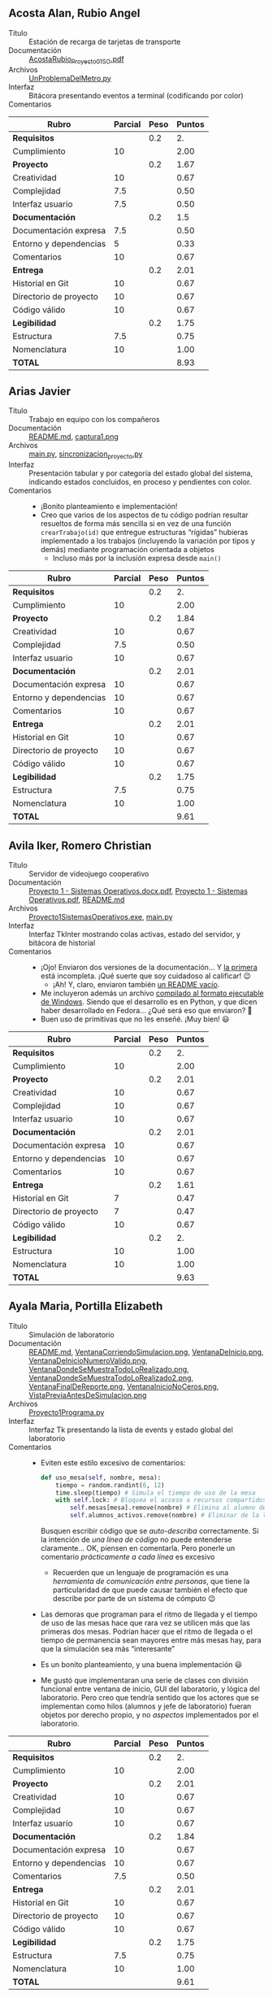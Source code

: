 ** Acosta Alan, Rubio Angel
- Título :: Estación de recarga de tarjetas de transporte
- Documentación :: [[./AcostaAlan-RubioAngel/AcostaRubio_Proyecto01SO.pdf][AcostaRubio_Proyecto01SO.pdf]]
- Archivos :: [[./AcostaAlan-RubioAngel/UnProblemaDelMetro.py][UnProblemaDelMetro.py]]
- Interfaz :: Bitácora presentando eventos a terminal (codificando por color)
- Comentarios ::

| *Rubro*                | *Parcial* | *Peso* | *Puntos* |
|------------------------+-----------+--------+----------|
| *Requisitos*           |           |    0.2 |       2. |
| Cumplimiento           |        10 |        |     2.00 |
|------------------------+-----------+--------+----------|
| *Proyecto*             |           |    0.2 |     1.67 |
| Creatividad            |        10 |        |     0.67 |
| Complejidad            |       7.5 |        |     0.50 |
| Interfaz usuario       |       7.5 |        |     0.50 |
|------------------------+-----------+--------+----------|
| *Documentación*        |           |    0.2 |      1.5 |
| Documentación expresa  |       7.5 |        |     0.50 |
| Entorno y dependencias |         5 |        |     0.33 |
| Comentarios            |        10 |        |     0.67 |
|------------------------+-----------+--------+----------|
| *Entrega*              |           |    0.2 |     2.01 |
| Historial en Git       |        10 |        |     0.67 |
| Directorio de proyecto |        10 |        |     0.67 |
| Código válido          |        10 |        |     0.67 |
|------------------------+-----------+--------+----------|
| *Legibilidad*          |           |    0.2 |     1.75 |
| Estructura             |       7.5 |        |     0.75 |
| Nomenclatura           |        10 |        |     1.00 |
|------------------------+-----------+--------+----------|
| *TOTAL*                |           |        |     8.93 |
|------------------------+-----------+--------+----------|
#+TBLFM: @2$4=@3::@3$4=@3$2*@2$3 ; f-2::@4$4=@5+@6+@7::@5$4=$2*@4$3/3 ; f-2::@6$4=$2*@4$3/3 ; f-2::@7$4=$2*@4$3/3 ; f-2::@8$4=@9+@10+@11::@9$4=$2*@8$3/3 ; f-2::@10$4=$2*@8$3/3 ; f-2::@11$4=$2*@8$3/3 ; f-2::@12$4=@13+@14+@15::@13$4=$2*@12$3/3 ; f-2::@14$4=$2*@12$3/3 ; f-2::@15$4=$2*@12$3/3 ; f-2::@16$4=@17+@18::@17$4=$2*@16$3/2 ; f-2::@18$4=$2*@16$3/2 ; f-2::@19$4=@2+@4+@8+@12+@16

** Arias Javier
- Título :: Trabajo en equipo con los compañeros
- Documentación :: [[./AriasJavier/README.md][README.md]], [[./AriasJavier/public/captura1.png][captura1.png]]
- Archivos :: [[./AriasJavier/main.py][main.py]], [[./AriasJavier/sincronizacion_proyecto.py][sincronizacion_proyecto.py]]
- Interfaz :: Presentación tabular y por categoría del estado global del
  sistema, indicando estados concluidos, en proceso y pendientes con color.
- Comentarios ::
  - ¡Bonito planteamiento e implementación!
  - Creo que varios de los aspectos de tu código podrían resultar resueltos
    de forma más sencilla si en vez de una función =crearTrabajo(id)= que
    entregue estructuras “rígidas” hubieras implementado a los trabajos
    (incluyendo la variación por tipos y demás) mediante programación
    orientada a objetos
    - Incluso más por la inclusión expresa desde =main()=

| *Rubro*                | *Parcial* | *Peso* | *Puntos* |
|------------------------+-----------+--------+----------|
| *Requisitos*           |           |    0.2 |       2. |
| Cumplimiento           |        10 |        |     2.00 |
|------------------------+-----------+--------+----------|
| *Proyecto*             |           |    0.2 |     1.84 |
| Creatividad            |        10 |        |     0.67 |
| Complejidad            |       7.5 |        |     0.50 |
| Interfaz usuario       |        10 |        |     0.67 |
|------------------------+-----------+--------+----------|
| *Documentación*        |           |    0.2 |     2.01 |
| Documentación expresa  |        10 |        |     0.67 |
| Entorno y dependencias |        10 |        |     0.67 |
| Comentarios            |        10 |        |     0.67 |
|------------------------+-----------+--------+----------|
| *Entrega*              |           |    0.2 |     2.01 |
| Historial en Git       |        10 |        |     0.67 |
| Directorio de proyecto |        10 |        |     0.67 |
| Código válido          |        10 |        |     0.67 |
|------------------------+-----------+--------+----------|
| *Legibilidad*          |           |    0.2 |     1.75 |
| Estructura             |       7.5 |        |     0.75 |
| Nomenclatura           |        10 |        |     1.00 |
|------------------------+-----------+--------+----------|
| *TOTAL*                |           |        |     9.61 |
|------------------------+-----------+--------+----------|
#+TBLFM: @2$4=@3::@3$4=@3$2*@2$3 ; f-2::@4$4=@5+@6+@7::@5$4=$2*@4$3/3 ; f-2::@6$4=$2*@4$3/3 ; f-2::@7$4=$2*@4$3/3 ; f-2::@8$4=@9+@10+@11::@9$4=$2*@8$3/3 ; f-2::@10$4=$2*@8$3/3 ; f-2::@11$4=$2*@8$3/3 ; f-2::@12$4=@13+@14+@15::@13$4=$2*@12$3/3 ; f-2::@14$4=$2*@12$3/3 ; f-2::@15$4=$2*@12$3/3 ; f-2::@16$4=@17+@18::@17$4=$2*@16$3/2 ; f-2::@18$4=$2*@16$3/2 ; f-2::@19$4=@2+@4+@8+@12+@16

** Avila Iker, Romero Christian
- Título :: Servidor de videojuego cooperativo
- Documentación :: [[./AvilaIker-RomeroChristian/Proyecto 1 - Sistemas Operativos.docx.pdf][Proyecto 1 - Sistemas Operativos.docx.pdf]], [[./AvilaIker-RomeroChristian/Proyecto 1 - Sistemas Operativos.pdf][Proyecto 1 - Sistemas Operativos.pdf]], [[./AvilaIker-RomeroChristian/README.md][README.md]]
- Archivos :: [[./AvilaIker-RomeroChristian/Proyecto1SistemasOperativos.exe][Proyecto1SistemasOperativos.exe]], [[./AvilaIker-RomeroChristian/main.py][main.py]]
- Interfaz :: Interfaz TkInter mostrando colas activas, estado del servidor, y
  bitácora de historial
- Comentarios ::
  - ¡Ojo! Enviaron dos versiones de la documentación... Y [[./AvilaIker-RomeroChristian/Proyecto 1 - Sistemas Operativos.docx.pdf][la primera]] está
    incompleta. ¡Qué suerte que soy cuidadoso al calificar! 😉
    - ¡Ah! Y, claro, enviaron también [[./AvilaIker-RomeroChristian/README.md][un README vacío]].
  - Me incluyeron además un archivo [[./AvilaIker-RomeroChristian/Proyecto1SistemasOperativos.exe][compilado al formato ejecutable de
    Windows]]. Siendo que el desarrollo es en Python, y que dicen haber
    desarrollado en Fedora... ¿Qué será eso que enviaron? 🤔
  - Buen uso de primitivas que no les enseñé. ¡Muy bien! 😃

| *Rubro*                | *Parcial* | *Peso* | *Puntos* |
|------------------------+-----------+--------+----------|
| *Requisitos*           |           |    0.2 |       2. |
| Cumplimiento           |        10 |        |     2.00 |
|------------------------+-----------+--------+----------|
| *Proyecto*             |           |    0.2 |     2.01 |
| Creatividad            |        10 |        |     0.67 |
| Complejidad            |        10 |        |     0.67 |
| Interfaz usuario       |        10 |        |     0.67 |
|------------------------+-----------+--------+----------|
| *Documentación*        |           |    0.2 |     2.01 |
| Documentación expresa  |        10 |        |     0.67 |
| Entorno y dependencias |        10 |        |     0.67 |
| Comentarios            |        10 |        |     0.67 |
|------------------------+-----------+--------+----------|
| *Entrega*              |           |    0.2 |     1.61 |
| Historial en Git       |         7 |        |     0.47 |
| Directorio de proyecto |         7 |        |     0.47 |
| Código válido          |        10 |        |     0.67 |
|------------------------+-----------+--------+----------|
| *Legibilidad*          |           |    0.2 |       2. |
| Estructura             |        10 |        |     1.00 |
| Nomenclatura           |        10 |        |     1.00 |
|------------------------+-----------+--------+----------|
| *TOTAL*                |           |        |     9.63 |
|------------------------+-----------+--------+----------|
#+TBLFM: @2$4=@3::@3$4=@3$2*@2$3 ; f-2::@4$4=@5+@6+@7::@5$4=$2*@4$3/3 ; f-2::@6$4=$2*@4$3/3 ; f-2::@7$4=$2*@4$3/3 ; f-2::@8$4=@9+@10+@11::@9$4=$2*@8$3/3 ; f-2::@10$4=$2*@8$3/3 ; f-2::@11$4=$2*@8$3/3 ; f-2::@12$4=@13+@14+@15::@13$4=$2*@12$3/3 ; f-2::@14$4=$2*@12$3/3 ; f-2::@15$4=$2*@12$3/3 ; f-2::@16$4=@17+@18::@17$4=$2*@16$3/2 ; f-2::@18$4=$2*@16$3/2 ; f-2::@19$4=@2+@4+@8+@12+@16

** Ayala Maria, Portilla Elizabeth
- Título :: Simulación de laboratorio
- Documentación :: [[./AyalaMaria-PortillaElizabeth/README.md][README.md]], [[./AyalaMaria-PortillaElizabeth/img/VentanaCorriendoSimulacion.png][VentanaCorriendoSimulacion.png]], [[./AyalaMaria-PortillaElizabeth/img/VentanaDeInicio.png][VentanaDeInicio.png]], [[./AyalaMaria-PortillaElizabeth/img/VentanaDeInicioNumeroValido.png][VentanaDeInicioNumeroValido.png]], [[./AyalaMaria-PortillaElizabeth/img/VentanaDondeSeMuestraTodoLoRealizado.png][VentanaDondeSeMuestraTodoLoRealizado.png]], [[./AyalaMaria-PortillaElizabeth/img/VentanaDondeSeMuestraTodoLoRealizado2.png][VentanaDondeSeMuestraTodoLoRealizado2.png]], [[./AyalaMaria-PortillaElizabeth/img/VentanaFinalDeReporte.png][VentanaFinalDeReporte.png]], [[./AyalaMaria-PortillaElizabeth/img/VentanaInicioNoCeros.png][VentanaInicioNoCeros.png]], [[./AyalaMaria-PortillaElizabeth/img/VistaPreviaAntesDeSimulacion.png][VistaPreviaAntesDeSimulacion.png]]
- Archivos :: [[./AyalaMaria-PortillaElizabeth/Proyecto1Programa.py][Proyecto1Programa.py]]
- Interfaz :: Interfaz Tk presentando la lista de events y estado global del
  laboratorio
- Comentarios ::
  - Eviten este estilo excesivo de comentarios:
    #+begin_src python
      def uso_mesa(self, nombre, mesa):
          tiempo = random.randint(6, 12)
          time.sleep(tiempo) # Simula el tiempo de uso de la mesa
          with self.lock: # Bloquea el acceso a recursos compartidos
              self.mesas[mesa].remove(nombre) # Elimina al alumno de la mesa
              self.alumnos_activos.remove(nombre) # Eliminar de la lista de activos
    #+end_src
    Busquen escribir código que se /auto-describa/ correctamente. Si la
    intención de /una línea de código/ no puede entenderse
    claramente... OK, piensen en comentarla. Pero ponerle un comentario
    /prácticamente a cada línea/ es excesivo
    - Recuerden que un lenguaje de programación es una /herramienta de
      comunicación entre personas/, que tiene la particularidad de que
      puede causar también el efecto que describe por parte de un sistema
      de cómputo 😉
  - Las demoras que programan para el ritmo de llegada y el tiempo de uso
    de las mesas hace que rara vez se utilicen más que las primeras dos
    mesas. Podrían hacer que el ritmo de llegada o el tiempo de permanencia
    sean mayores entre más mesas hay, para que la simulación sea más
    “interesante”
  - Es un bonito planteamiento, y una buena implementación 😃
  - Me gustó que implementaran una serie de clases con división funcional
    entre ventana de inicio, GUI del laboratorio, y lógica del
    laboratorio. Pero creo que tendría sentido que los actores que se
    implementan como hilos (alumnos y jefe de laboratorio) fueran objetos
    por derecho propio, y no /aspectos/ implementados por el laboratorio.

| *Rubro*                | *Parcial* | *Peso* | *Puntos* |
|------------------------+-----------+--------+----------|
| *Requisitos*           |           |    0.2 |       2. |
| Cumplimiento           |        10 |        |     2.00 |
|------------------------+-----------+--------+----------|
| *Proyecto*             |           |    0.2 |     2.01 |
| Creatividad            |        10 |        |     0.67 |
| Complejidad            |        10 |        |     0.67 |
| Interfaz usuario       |        10 |        |     0.67 |
|------------------------+-----------+--------+----------|
| *Documentación*        |           |    0.2 |     1.84 |
| Documentación expresa  |        10 |        |     0.67 |
| Entorno y dependencias |        10 |        |     0.67 |
| Comentarios            |       7.5 |        |     0.50 |
|------------------------+-----------+--------+----------|
| *Entrega*              |           |    0.2 |     2.01 |
| Historial en Git       |        10 |        |     0.67 |
| Directorio de proyecto |        10 |        |     0.67 |
| Código válido          |        10 |        |     0.67 |
|------------------------+-----------+--------+----------|
| *Legibilidad*          |           |    0.2 |     1.75 |
| Estructura             |       7.5 |        |     0.75 |
| Nomenclatura           |        10 |        |     1.00 |
|------------------------+-----------+--------+----------|
| *TOTAL*                |           |        |     9.61 |
|------------------------+-----------+--------+----------|
#+TBLFM: @2$4=@3::@3$4=@3$2*@2$3 ; f-2::@4$4=@5+@6+@7::@5$4=$2*@4$3/3 ; f-2::@6$4=$2*@4$3/3 ; f-2::@7$4=$2*@4$3/3 ; f-2::@8$4=@9+@10+@11::@9$4=$2*@8$3/3 ; f-2::@10$4=$2*@8$3/3 ; f-2::@11$4=$2*@8$3/3 ; f-2::@12$4=@13+@14+@15::@13$4=$2*@12$3/3 ; f-2::@14$4=$2*@12$3/3 ; f-2::@15$4=$2*@12$3/3 ; f-2::@16$4=@17+@18::@17$4=$2*@16$3/2 ; f-2::@18$4=$2*@16$3/2 ; f-2::@19$4=@2+@4+@8+@12+@16

** Calderon Enrique, Ugartechea Luis
- Título :: El gimnasio de la Alberca
- Documentación :: [[./CalderonEnrique-UgartecheaLuis/README.md][README.md]], [[./CalderonEnrique-UgartecheaLuis/img/image1.png][image1.png]], [[./CalderonEnrique-UgartecheaLuis/img/image2.png][image2.png]]
- Archivos :: [[./CalderonEnrique-UgartecheaLuis/proyecto.py][proyecto.py]]
- Interfaz :: Visualización en TkInter; bitácora a terminal.
- Comentarios ::
  - Nadie quiere ir al LIDSoL 🙁 Me parece que el ritmo de llegada/salida
    presenta un equilibrio que no les hace pensar en soluciones alternas
    que ejerciten la mente más que el cuerpo 😢
  - Hay un evento que causa errores... me parece que ocurre cuando un
    /brawny/ sale del gimnasio, hay un punto en que se sigue accediendo a
    su objeto, pero ya fue liberado:
    #+begin_src text
      Exception in Tkinter callback
      Traceback (most recent call last):
        File "/usr/lib/python3.13/tkinter/__init__.py", line 2071, in __call__
          return self.func(*args)
                 ~~~~~~~~~^^^^^^^
        File "/usr/lib/python3.13/tkinter/__init__.py", line 865, in callit
          func(*args)
          ~~~~^^^^^^^
        File "/home/gwolf/vcs/sistop-2025-2/proyectos/1/CalderonEnrique-UgartecheaLuis/proyecto.py", line 371, in <lambda>
          self.root.after(10, lambda: animate_paths(points, idx + 1))
                                      ~~~~~~~~~~~~~^^^^^^^^^^^^^^^^^
        File "/home/gwolf/vcs/sistop-2025-2/proyectos/1/CalderonEnrique-UgartecheaLuis/proyecto.py", line 353, in animate_paths
          del self.brawny_objects[brawny_id]
              ~~~~~~~~~~~~~~~~~~~^^^^^^^^^^^
      KeyError: 2
    #+end_src

| *Rubro*                | *Parcial* | *Peso* | *Puntos* |
|------------------------+-----------+--------+----------|
| *Requisitos*           |           |    0.2 |       2. |
| Cumplimiento           |        10 |        |     2.00 |
|------------------------+-----------+--------+----------|
| *Proyecto*             |           |    0.2 |     2.01 |
| Creatividad            |        10 |        |     0.67 |
| Complejidad            |        10 |        |     0.67 |
| Interfaz usuario       |        10 |        |     0.67 |
|------------------------+-----------+--------+----------|
| *Documentación*        |           |    0.2 |     2.01 |
| Documentación expresa  |        10 |        |     0.67 |
| Entorno y dependencias |        10 |        |     0.67 |
| Comentarios            |        10 |        |     0.67 |
|------------------------+-----------+--------+----------|
| *Entrega*              |           |    0.2 |     1.84 |
| Historial en Git       |        10 |        |     0.67 |
| Directorio de proyecto |        10 |        |     0.67 |
| Código válido          |       7.5 |        |     0.50 |
|------------------------+-----------+--------+----------|
| *Legibilidad*          |           |    0.2 |       2. |
| Estructura             |        10 |        |     1.00 |
| Nomenclatura           |        10 |        |     1.00 |
|------------------------+-----------+--------+----------|
| *TOTAL*                |           |        |     9.86 |
|------------------------+-----------+--------+----------|
#+TBLFM: @2$4=@3::@3$4=@3$2*@2$3 ; f-2::@4$4=@5+@6+@7::@5$4=$2*@4$3/3 ; f-2::@6$4=$2*@4$3/3 ; f-2::@7$4=$2*@4$3/3 ; f-2::@8$4=@9+@10+@11::@9$4=$2*@8$3/3 ; f-2::@10$4=$2*@8$3/3 ; f-2::@11$4=$2*@8$3/3 ; f-2::@12$4=@13+@14+@15::@13$4=$2*@12$3/3 ; f-2::@14$4=$2*@12$3/3 ; f-2::@15$4=$2*@12$3/3 ; f-2::@16$4=@17+@18::@17$4=$2*@16$3/2 ; f-2::@18$4=$2*@16$3/2 ; f-2::@19$4=@2+@4+@8+@12+@16

** Cano Carlos, Cortes Angel
- Título :: Casa compartida con consumo eléctrico máximo
- Documentación :: [[./CanoCarlos-CortesAngel/Documentacion_Proyecto1.txt][Documentacion_Proyecto1.txt]], [[./CanoCarlos-CortesAngel/Planteamiento solución.txt][Planteamiento solución.txt]], [[./CanoCarlos-CortesAngel/Proyecto1SO-Detalles.docx][Proyecto1SO-Detalles.docx]]
- Archivos :: [[./CanoCarlos-CortesAngel/ProyectoSOInterfaz_CanoCarlos_CortesAngel.py][ProyectoSOInterfaz_CanoCarlos_CortesAngel.py]], [[./CanoCarlos-CortesAngel/ProyectoSO_CanoCarlos_CortesAngel.py][ProyectoSO_CanoCarlos_CortesAngel.py]]
- Interfaz :: Dos versiones, una con TkInter y otra sólo reportando eventos a bitácora
- Comentarios ::
  - Hacen dos implementaciones diferentes. Yo tengo que elegir una sóla de
    ellas; eligo la que tiene la interfaz gráfica.
    - Y revisando mejor la historia en Git... ¡Están usando un sistema de
      control de versiones! ¿Qué sentido tiene enviar dos archivos con
      nombres diferentes? Si uno /construye sobre/ el otro, debería tener
      /el mismo/ nombre de archivo (esto es, representar la evolución del
      proyecto)
  - Me parece ingenioso el uso de un /multiplex/ para modelar el consumo
    máximo.
    - Me queda la duda de si esto no podría llevar a un bloqueo mutuo: si
      en un momento dado cuatro /roomies/ decidieran comenzar a utilizar
      los electrodomésticos más /tragones/ (estufa, lavadora, secadora y
      televisión), tendríamos una demanda de consumo total de
      8+7+6+5=26.
    - Si el planificador del SO permite que avancen de forma que se asignen
      6 /unidades/ de la estufa, 6 de la lavadora, 5 de la secadora, y 3 de
      la televisión, ninguno de ellos tendría suficiente para continuar
    - Esto podría resolverse con un mutex =mut_sem_consumo= que /rodeara/ a
      =adquirir_consumo()=, de forma que no pudiera ser interrumpido por un
      operación rival a la mitad del ciclo =for= de adquisición de consumo

| *Rubro*                | *Parcial* | *Peso* | *Puntos* |
|------------------------+-----------+--------+----------|
| *Requisitos*           |           |    0.2 |      1.5 |
| Cumplimiento           |       7.5 |        |     1.50 |
|------------------------+-----------+--------+----------|
| *Proyecto*             |           |    0.2 |     1.84 |
| Creatividad            |        10 |        |     0.67 |
| Complejidad            |       7.5 |        |     0.50 |
| Interfaz usuario       |        10 |        |     0.67 |
|------------------------+-----------+--------+----------|
| *Documentación*        |           |    0.2 |     2.01 |
| Documentación expresa  |        10 |        |     0.67 |
| Entorno y dependencias |        10 |        |     0.67 |
| Comentarios            |        10 |        |     0.67 |
|------------------------+-----------+--------+----------|
| *Entrega*              |           |    0.2 |     1.84 |
| Historial en Git       |       7.5 |        |     0.50 |
| Directorio de proyecto |        10 |        |     0.67 |
| Código válido          |        10 |        |     0.67 |
|------------------------+-----------+--------+----------|
| *Legibilidad*          |           |    0.2 |       2. |
| Estructura             |        10 |        |     1.00 |
| Nomenclatura           |        10 |        |     1.00 |
|------------------------+-----------+--------+----------|
| *TOTAL*                |           |        |     9.19 |
|------------------------+-----------+--------+----------|
#+TBLFM: @2$4=@3::@3$4=@3$2*@2$3 ; f-2::@4$4=@5+@6+@7::@5$4=$2*@4$3/3 ; f-2::@6$4=$2*@4$3/3 ; f-2::@7$4=$2*@4$3/3 ; f-2::@8$4=@9+@10+@11::@9$4=$2*@8$3/3 ; f-2::@10$4=$2*@8$3/3 ; f-2::@11$4=$2*@8$3/3 ; f-2::@12$4=@13+@14+@15::@13$4=$2*@12$3/3 ; f-2::@14$4=$2*@12$3/3 ; f-2::@15$4=$2*@12$3/3 ; f-2::@16$4=@17+@18::@17$4=$2*@16$3/2 ; f-2::@18$4=$2*@16$3/2 ; f-2::@19$4=@2+@4+@8+@12+@16

** Cervantes Leonardo, Sole Arnau
- Título :: El concurso de programación competitiva ICPC
- Documentación :: [[./CervantesLeonardo-SoleArnau/documentacion.md][documentacion.md]], [[./CervantesLeonardo-SoleArnau/pantallazo1.png][pantallazo1.png]], [[./CervantesLeonardo-SoleArnau/pantallazo2.png][pantallazo2.png]]
- Archivos :: [[./CervantesLeonardo-SoleArnau/competencia.py][competencia.py]]
- Interfaz :: Bitácora de eventos a terminal, seguido por la impresión de
  estadísticas globales
- Comentarios ::

| *Rubro*                | *Parcial* | *Peso* | *Puntos* |
|------------------------+-----------+--------+----------|
| *Requisitos*           |           |    0.2 |       2. |
| Cumplimiento           |        10 |        |     2.00 |
|------------------------+-----------+--------+----------|
| *Proyecto*             |           |    0.2 |     1.67 |
| Creatividad            |        10 |        |     0.67 |
| Complejidad            |       7.5 |        |     0.50 |
| Interfaz usuario       |       7.5 |        |     0.50 |
|------------------------+-----------+--------+----------|
| *Documentación*        |           |    0.2 |     2.01 |
| Documentación expresa  |        10 |        |     0.67 |
| Entorno y dependencias |        10 |        |     0.67 |
| Comentarios            |        10 |        |     0.67 |
|------------------------+-----------+--------+----------|
| *Entrega*              |           |    0.2 |     2.01 |
| Historial en Git       |        10 |        |     0.67 |
| Directorio de proyecto |        10 |        |     0.67 |
| Código válido          |        10 |        |     0.67 |
|------------------------+-----------+--------+----------|
| *Legibilidad*          |           |    0.2 |       2. |
| Estructura             |        10 |        |     1.00 |
| Nomenclatura           |        10 |        |     1.00 |
|------------------------+-----------+--------+----------|
| *TOTAL*                |           |        |     9.69 |
|------------------------+-----------+--------+----------|
#+TBLFM: @2$4=@3::@3$4=@3$2*@2$3 ; f-2::@4$4=@5+@6+@7::@5$4=$2*@4$3/3 ; f-2::@6$4=$2*@4$3/3 ; f-2::@7$4=$2*@4$3/3 ; f-2::@8$4=@9+@10+@11::@9$4=$2*@8$3/3 ; f-2::@10$4=$2*@8$3/3 ; f-2::@11$4=$2*@8$3/3 ; f-2::@12$4=@13+@14+@15::@13$4=$2*@12$3/3 ; f-2::@14$4=$2*@12$3/3 ; f-2::@15$4=$2*@12$3/3 ; f-2::@16$4=@17+@18::@17$4=$2*@16$3/2 ; f-2::@18$4=$2*@16$3/2 ; f-2::@19$4=@2+@4+@8+@12+@16

** Dominguez Valentina
- Título :: Proyecciones de lucha
- Documentación :: [[./DominguezValentina/DominguezValentina_Proyecto1.pdf][DominguezValentina_Proyecto1.pdf]], [[./DominguezValentina/logo.ico][logo.ico]], [[./DominguezValentina/lucha.png][lucha.png]], [[./DominguezValentina/lucha1.png][lucha1.png]], [[./DominguezValentina/luchaa.png][luchaa.png]], [[./DominguezValentina/luchaam.png][luchaam.png]], [[./DominguezValentina/lucham.png][lucham.png]], [[./DominguezValentina/luchan.png][luchan.png]], [[./DominguezValentina/luchav.png][luchav.png]]
- Archivos :: [[./DominguezValentina/Proyecto1_SO.py][Proyecto1_SO.py]]
- Interfaz :: Ventana TkInter con representación del estado; bitácora a terminal
- Comentarios ::
  - Curioso... Me parece que el archivo =logo.ico= que incluyes en el
    proyecto tiene algún problema con el formato. Al llamar a tu código, me
    indica:
    #+begin_src text
      $ python3 Proyecto1_SO.py 
      Traceback (most recent call last):
        File "/home/gwolf/vcs/sistop-2025-2/proyectos/1/DominguezValentina/Proyecto1_SO.py", line 94, in <module>
          raiz.iconbitmap("logo.ico")
          ~~~~~~~~~~~~~~~^^^^^^^^^^^^
        File "/usr/lib/python3.13/tkinter/__init__.py", line 2272, in wm_iconbitmap
          return self.tk.call('wm', 'iconbitmap', self._w, bitmap)
                 ~~~~~~~~~~~~^^^^^^^^^^^^^^^^^^^^^^^^^^^^^^^^^^^^^
      _tkinter.TclError: bitmap "logo.ico" not defined
    #+end_src
    - Pero basta con comentar la línea =raiz.iconbitmap("logo.ico")= y
      funciona correctamente 😕
  - El uso de sincronización que hacs es mínimo: Únicamente un semáforo
    empleado como mutex 🙁


| *Rubro*                | *Parcial* | *Peso* | *Puntos* |
|------------------------+-----------+--------+----------|
| *Requisitos*           |           |    0.2 |      1.5 |
| Cumplimiento           |       7.5 |        |     1.50 |
|------------------------+-----------+--------+----------|
| *Proyecto*             |           |    0.2 |      1.5 |
| Creatividad            |        10 |        |     0.67 |
| Complejidad            |         5 |        |     0.33 |
| Interfaz usuario       |       7.5 |        |     0.50 |
|------------------------+-----------+--------+----------|
| *Documentación*        |           |    0.2 |     2.01 |
| Documentación expresa  |        10 |        |     0.67 |
| Entorno y dependencias |        10 |        |     0.67 |
| Comentarios            |        10 |        |     0.67 |
|------------------------+-----------+--------+----------|
| *Entrega*              |           |    0.2 |     1.17 |
| Historial en Git       |         0 |        |     0.00 |
| Directorio de proyecto |        10 |        |     0.67 |
| Código válido          |       7.5 |        |     0.50 |
|------------------------+-----------+--------+----------|
| *Legibilidad*          |           |    0.2 |     1.75 |
| Estructura             |        10 |        |     1.00 |
| Nomenclatura           |       7.5 |        |     0.75 |
|------------------------+-----------+--------+----------|
| *TOTAL*                |           |        |     7.93 |
|------------------------+-----------+--------+----------|
#+TBLFM: @2$4=@3::@3$4=@3$2*@2$3 ; f-2::@4$4=@5+@6+@7::@5$4=$2*@4$3/3 ; f-2::@6$4=$2*@4$3/3 ; f-2::@7$4=$2*@4$3/3 ; f-2::@8$4=@9+@10+@11::@9$4=$2*@8$3/3 ; f-2::@10$4=$2*@8$3/3 ; f-2::@11$4=$2*@8$3/3 ; f-2::@12$4=@13+@14+@15::@13$4=$2*@12$3/3 ; f-2::@14$4=$2*@12$3/3 ; f-2::@15$4=$2*@12$3/3 ; f-2::@16$4=@17+@18::@17$4=$2*@16$3/2 ; f-2::@18$4=$2*@16$3/2 ; f-2::@19$4=@2+@4+@8+@12+@16

** Garcia Rodrigo, Santana Gustavo
- Título :: La convivencia entre roomies
- Documentación :: [[./GarciaRodrigo-SantanaGustavo/Documentacion.pdf][Documentacion.pdf]]
- Archivos :: [[./GarciaRodrigo-SantanaGustavo/CocinaCompartida.java][CocinaCompartida.java]], [[./GarciaRodrigo-SantanaGustavo/interfazCocinaCompartida.py][interfazCocinaCompartida.py]]
- Interfaz :: Bitácora de eventos a terminal; interfaz TkInter que toma esa
  salida y presenta una representación visual
- Comentarios ::
  - ¡Qué interesante (y poco habitual) estrategia de resolver el problema
    en dos lenguajes distintos! 😮
  - Ya que se aventaron el paso de hacer una implementación en la que
    tuvieron que declarar una jerarquía de objetos, ¿no creen que sería
    sensato hacer que cada uno de los electrodomésticos fuera una clase
    independiente, encargándose de forma automática (probablement con
    =synchronized=) de su sincronización?
    - En vez de implementar a cada una de las funciones como un método de
      =Roomie=

| *Rubro*                | *Parcial* | *Peso* | *Puntos* |
|------------------------+-----------+--------+----------|
| *Requisitos*           |           |    0.2 |       2. |
| Cumplimiento           |        10 |        |     2.00 |
|------------------------+-----------+--------+----------|
| *Proyecto*             |           |    0.2 |     1.67 |
| Creatividad            |        10 |        |     0.67 |
| Complejidad            |         5 |        |     0.33 |
| Interfaz usuario       |        10 |        |     0.67 |
|------------------------+-----------+--------+----------|
| *Documentación*        |           |    0.2 |     2.01 |
| Documentación expresa  |        10 |        |     0.67 |
| Entorno y dependencias |        10 |        |     0.67 |
| Comentarios            |        10 |        |     0.67 |
|------------------------+-----------+--------+----------|
| *Entrega*              |           |    0.2 |     2.01 |
| Historial en Git       |        10 |        |     0.67 |
| Directorio de proyecto |        10 |        |     0.67 |
| Código válido          |        10 |        |     0.67 |
|------------------------+-----------+--------+----------|
| *Legibilidad*          |           |    0.2 |     1.75 |
| Estructura             |       7.5 |        |     0.75 |
| Nomenclatura           |        10 |        |     1.00 |
|------------------------+-----------+--------+----------|
| *TOTAL*                |           |        |     9.44 |
|------------------------+-----------+--------+----------|
#+TBLFM: @2$4=@3::@3$4=@3$2*@2$3 ; f-2::@4$4=@5+@6+@7::@5$4=$2*@4$3/3 ; f-2::@6$4=$2*@4$3/3 ; f-2::@7$4=$2*@4$3/3 ; f-2::@8$4=@9+@10+@11::@9$4=$2*@8$3/3 ; f-2::@10$4=$2*@8$3/3 ; f-2::@11$4=$2*@8$3/3 ; f-2::@12$4=@13+@14+@15::@13$4=$2*@12$3/3 ; f-2::@14$4=$2*@12$3/3 ; f-2::@15$4=$2*@12$3/3 ; f-2::@16$4=@17+@18::@17$4=$2*@16$3/2 ; f-2::@18$4=$2*@16$3/2 ; f-2::@19$4=@2+@4+@8+@12+@16

** Jimenez Ayala, Valenzuela Ascencio
- Título :: Tacos el Champion
- Documentación :: [[./JimenezAyala-ValenzuelaAscencio/README.md][README.md]], [[./JimenezAyala-ValenzuelaAscencio/assets/Acerca.png][Acerca.png]], [[./JimenezAyala-ValenzuelaAscencio/assets/AcercaH.png][AcercaH.png]], [[./JimenezAyala-ValenzuelaAscencio/assets/Comiendo1.png][Comiendo1.png]], [[./JimenezAyala-ValenzuelaAscencio/assets/Comiendo2.png][Comiendo2.png]], [[./JimenezAyala-ValenzuelaAscencio/assets/Comiendo3.png][Comiendo3.png]], [[./JimenezAyala-ValenzuelaAscencio/assets/Comiendo4.png][Comiendo4.png]], [[./JimenezAyala-ValenzuelaAscencio/assets/Comiendo5.png][Comiendo5.png]], [[./JimenezAyala-ValenzuelaAscencio/assets/Comiendo6.png][Comiendo6.png]], [[./JimenezAyala-ValenzuelaAscencio/assets/Comiendo7.png][Comiendo7.png]], [[./JimenezAyala-ValenzuelaAscencio/assets/Comiendo8.png][Comiendo8.png]], [[./JimenezAyala-ValenzuelaAscencio/assets/Esperando1.png][Esperando1.png]], [[./JimenezAyala-ValenzuelaAscencio/assets/Esperando2.png][Esperando2.png]], [[./JimenezAyala-ValenzuelaAscencio/assets/Esperando3.png][Esperando3.png]], [[./JimenezAyala-ValenzuelaAscencio/assets/FI.png][FI.png]], [[./JimenezAyala-ValenzuelaAscencio/assets/Inicio.png][Inicio.png]], [[./JimenezAyala-ValenzuelaAscencio/assets/InicioH.png][InicioH.png]], [[./JimenezAyala-ValenzuelaAscencio/assets/Pago1.png][Pago1.png]], [[./JimenezAyala-ValenzuelaAscencio/assets/Pago2.png][Pago2.png]], [[./JimenezAyala-ValenzuelaAscencio/assets/Pago3.png][Pago3.png]], [[./JimenezAyala-ValenzuelaAscencio/assets/Pago4.png][Pago4.png]], [[./JimenezAyala-ValenzuelaAscencio/assets/Pago5.png][Pago5.png]], [[./JimenezAyala-ValenzuelaAscencio/assets/Pago6.png][Pago6.png]], [[./JimenezAyala-ValenzuelaAscencio/assets/Pago7.png][Pago7.png]], [[./JimenezAyala-ValenzuelaAscencio/assets/Pago8.png][Pago8.png]], [[./JimenezAyala-ValenzuelaAscencio/assets/Salir.png][Salir.png]], [[./JimenezAyala-ValenzuelaAscencio/assets/SalirH.png][SalirH.png]], [[./JimenezAyala-ValenzuelaAscencio/assets/UNAM.png][UNAM.png]], [[./JimenezAyala-ValenzuelaAscencio/assets/Volver.png][Volver.png]], [[./JimenezAyala-ValenzuelaAscencio/assets/VolverH.png][VolverH.png]], [[./JimenezAyala-ValenzuelaAscencio/assets/champsLogo.png][champsLogo.png]], [[./JimenezAyala-ValenzuelaAscencio/assets/fondoChamps.png][fondoChamps.png]], [[./JimenezAyala-ValenzuelaAscencio/media/ejecucion.png][ejecucion.png]], [[./JimenezAyala-ValenzuelaAscencio/media/fin.png][fin.png]], [[./JimenezAyala-ValenzuelaAscencio/media/informacion.png][informacion.png]], [[./JimenezAyala-ValenzuelaAscencio/media/menuprincipal.png][menuprincipal.png]]
- Archivos :: [[./JimenezAyala-ValenzuelaAscencio/Champion.py][Champion.py]], [[./JimenezAyala-ValenzuelaAscencio/Cliente.py][Cliente.py]], [[./JimenezAyala-ValenzuelaAscencio/Inicio.py][Inicio.py]], [[./JimenezAyala-ValenzuelaAscencio/Menu.py][Menu.py]], [[./JimenezAyala-ValenzuelaAscencio/Planteamiento.py][Planteamiento.py]], [[./JimenezAyala-ValenzuelaAscencio/Platos.py][Platos.py]]
- Interfaz :: Descripción gráfica del estado (y descripción del proyecto) con
  PyGame. Reporte de eventos a terminal en forma de bitácora.
- Comentarios ::
  - Muy bien que separen en varios archivos los módulos del proyecto, y que
    implementando como POO implementen monitores, asgurando que el manejo
    de sincronización de algunos eventos ocurre dentro del actor en
    cuestión.
  - La sincronización empleada es básica 🙁 Únicamente mutex para la
    atención del /Champion/, multiplex para los platos, y otro mutex para
    manipular al arreglo de lugares

| *Rubro*                | *Parcial* | *Peso* | *Puntos* |
|------------------------+-----------+--------+----------|
| *Requisitos*           |           |    0.2 |       2. |
| Cumplimiento           |        10 |        |     2.00 |
|------------------------+-----------+--------+----------|
| *Proyecto*             |           |    0.2 |     1.67 |
| Creatividad            |        10 |        |     0.67 |
| Complejidad            |         5 |        |     0.33 |
| Interfaz usuario       |        10 |        |     0.67 |
|------------------------+-----------+--------+----------|
| *Documentación*        |           |    0.2 |     2.01 |
| Documentación expresa  |        10 |        |     0.67 |
| Entorno y dependencias |        10 |        |     0.67 |
| Comentarios            |        10 |        |     0.67 |
|------------------------+-----------+--------+----------|
| *Entrega*              |           |    0.2 |     2.01 |
| Historial en Git       |        10 |        |     0.67 |
| Directorio de proyecto |        10 |        |     0.67 |
| Código válido          |        10 |        |     0.67 |
|------------------------+-----------+--------+----------|
| *Legibilidad*          |           |    0.2 |       2. |
| Estructura             |        10 |        |     1.00 |
| Nomenclatura           |        10 |        |     1.00 |
|------------------------+-----------+--------+----------|
| *TOTAL*                |           |        |     9.69 |
|------------------------+-----------+--------+----------|
#+TBLFM: @2$4=@3::@3$4=@3$2*@2$3 ; f-2::@4$4=@5+@6+@7::@5$4=$2*@4$3/3 ; f-2::@6$4=$2*@4$3/3 ; f-2::@7$4=$2*@4$3/3 ; f-2::@8$4=@9+@10+@11::@9$4=$2*@8$3/3 ; f-2::@10$4=$2*@8$3/3 ; f-2::@11$4=$2*@8$3/3 ; f-2::@12$4=@13+@14+@15::@13$4=$2*@12$3/3 ; f-2::@14$4=$2*@12$3/3 ; f-2::@15$4=$2*@12$3/3 ; f-2::@16$4=@17+@18::@17$4=$2*@16$3/2 ; f-2::@18$4=$2*@16$3/2 ; f-2::@19$4=@2+@4+@8+@12+@16

** Juárez Barvara
- Título :: Uso de recursos sanitarios en las vacaiones familiares
- Documentación :: [[./JuarezBarvara/JuarezValdivia_SOP1.pdf][JuarezValdivia_SOP1.pdf]]
- Archivos :: [[./JuarezBarvara/CONCURRENCIA.py][CONCURRENCIA.py]]
- Interfaz :: Bitácora de eventos a terminal, con color por categoría
- Comentarios ::
  - Me parece interesante que intentes definir prioridades para las
    diferentes acciones en el baño. Y sí, en =acciones_disponibles= tienes
    la lista ordenada de acciones. Pero al hacer
    =accion=random_choice(acciones_disponibles)= estás eligiendo cualquiera
    de ellas, y descartando las prioridades.
  - Manejas únicamente cuatro semáforos en forma de mutex. La situación que
    modelas está buena y divertida, y daría para algunas situaciones
    interesantes, pero le faltó un poco de complejidad en cuestiones de
    sincronización 🙁
    - Para fines prácticos, los semáforos específicos (=semaforo_lavado=,
      =semaforo_regadera= y =semaforo_inodoro=) resultan innecesarios, dado
      que quien los vaya a tomar ya tiene al =semaforo_bano=.
    - ...Tal vez pudiera haber otras situaciones que ocurrieran en el baño
      (p.ej. ¿ =reabastecer_closet= ?), y que pudieran ser concurrentes con
      –digamos– =cepillarse=.

| *Rubro*                | *Parcial* | *Peso* | *Puntos* |
|------------------------+-----------+--------+----------|
| *Requisitos*           |           |    0.2 |      1.5 |
| Cumplimiento           |       7.5 |        |     1.50 |
|------------------------+-----------+--------+----------|
| *Proyecto*             |           |    0.2 |      1.5 |
| Creatividad            |        10 |        |     0.67 |
| Complejidad            |         5 |        |     0.33 |
| Interfaz usuario       |       7.5 |        |     0.50 |
|------------------------+-----------+--------+----------|
| *Documentación*        |           |    0.2 |     1.67 |
| Documentación expresa  |        10 |        |     0.67 |
| Entorno y dependencias |        10 |        |     0.67 |
| Comentarios            |         5 |        |     0.33 |
|------------------------+-----------+--------+----------|
| *Entrega*              |           |    0.2 |     1.34 |
| Historial en Git       |         0 |        |     0.00 |
| Directorio de proyecto |        10 |        |     0.67 |
| Código válido          |        10 |        |     0.67 |
|------------------------+-----------+--------+----------|
| *Legibilidad*          |           |    0.2 |       2. |
| Estructura             |        10 |        |     1.00 |
| Nomenclatura           |        10 |        |     1.00 |
|------------------------+-----------+--------+----------|
| *TOTAL*                |           |        |     8.01 |
|------------------------+-----------+--------+----------|
#+TBLFM: @2$4=@3::@3$4=@3$2*@2$3 ; f-2::@4$4=@5+@6+@7::@5$4=$2*@4$3/3 ; f-2::@6$4=$2*@4$3/3 ; f-2::@7$4=$2*@4$3/3 ; f-2::@8$4=@9+@10+@11::@9$4=$2*@8$3/3 ; f-2::@10$4=$2*@8$3/3 ; f-2::@11$4=$2*@8$3/3 ; f-2::@12$4=@13+@14+@15::@13$4=$2*@12$3/3 ; f-2::@14$4=$2*@12$3/3 ; f-2::@15$4=$2*@12$3/3 ; f-2::@16$4=@17+@18::@17$4=$2*@16$3/2 ; f-2::@18$4=$2*@16$3/2 ; f-2::@19$4=@2+@4+@8+@12+@16

** Lopez Carlos, Vera Juan
- Título :: My Feelings
- Documentación :: [[./LopezCarlos_VeraJuan/Proyecto_1_SO_Estrada_Vera.pdf][Proyecto_1_SO_Estrada_Vera.pdf]], [[./LopezCarlos_VeraJuan/README.md][README.md]]
- Archivos :: [[./LopezCarlos_VeraJuan/Emocion.java][Emocion.java]], [[./LopezCarlos_VeraJuan/EmocionesApp.java][EmocionesApp.java]], [[./LopezCarlos_VeraJuan/EmocionesP.java][EmocionesP.java]], [[./LopezCarlos_VeraJuan/Pri.java][Pri.java]]
- Interfaz :: Interfaz gráfica con Swing
- Comentarios ::
  - No pude correr el programa 🙁 ¡Lo cual es una lástima, porque se ve que
    le pusieron mucho amor!
    - No uso ningún IDE. Compilé con =javac *.java= (sin generar ningún
      error), busqué cuál era el /punto de entrada/ con =grep main *.java=,
      e intenté ejecutar con =java Pri=, pero... sólo obtengo una triste
      pantalla gis. Y yo me siento muy azul 😢
    - Ojo: Un detalle importante que faltó en la documentación fue... Cómo
      lanzar el programa. Claro, el =grep= me indicó qué archivo debía
      ejecutar, pero... ¿no será que hice algo mal? 🤔
  - ¡Muy buena documentación! Desde la motivación y explicación general, y
    agradezco que presentaran el “paseo” por el código 😃
    - ¡Ojo con la ortografía! Hay, por lo menos, varios casos de /“echo
      esto”/ (/Hecho/ es conjugación irregular del verbo /hacer/), acentos
      faltantes, /una ves/ (“ves” de ver ≠ “vez” de oportunidad), etc. ¡Es
      importante para la imagen profesional que debes presentar!
    - Hay varios dedazos (/contiunamos/, /ocn/, /disminuyenddo/, y estoy
      seguro que varios más). Sería mejor tener por lo menos un
      auto-corrector que les avise al respecto. Pero bueno, más importante
      la ortografía /real/ 😉
  - Tomo nota de que su entrega /sí incluía/ varios /commits/, a pesar de
    que se les /batieron/ regacho y tuve que rescatarlos 😉

| *Rubro*                | *Parcial* | *Peso* | *Puntos* |
|------------------------+-----------+--------+----------|
| *Requisitos*           |           |    0.2 |       2. |
| Cumplimiento           |        10 |        |     2.00 |
|------------------------+-----------+--------+----------|
| *Proyecto*             |           |    0.2 |     2.01 |
| Creatividad            |        10 |        |     0.67 |
| Complejidad            |        10 |        |     0.67 |
| Interfaz usuario       |        10 |        |     0.67 |
|------------------------+-----------+--------+----------|
| *Documentación*        |           |    0.2 |     1.67 |
| Documentación expresa  |        10 |        |     0.67 |
| Entorno y dependencias |         5 |        |     0.33 |
| Comentarios            |        10 |        |     0.67 |
|------------------------+-----------+--------+----------|
| *Entrega*              |           |    0.2 |     1.84 |
| Historial en Git       |        10 |        |     0.67 |
| Directorio de proyecto |        10 |        |     0.67 |
| Código válido          |       7.5 |        |     0.50 |
|------------------------+-----------+--------+----------|
| *Legibilidad*          |           |    0.2 |       2. |
| Estructura             |        10 |        |     1.00 |
| Nomenclatura           |        10 |        |     1.00 |
|------------------------+-----------+--------+----------|
| *TOTAL*                |           |        |     9.52 |
|------------------------+-----------+--------+----------|
#+TBLFM: @2$4=@3::@3$4=@3$2*@2$3 ; f-2::@4$4=@5+@6+@7::@5$4=$2*@4$3/3 ; f-2::@6$4=$2*@4$3/3 ; f-2::@7$4=$2*@4$3/3 ; f-2::@8$4=@9+@10+@11::@9$4=$2*@8$3/3 ; f-2::@10$4=$2*@8$3/3 ; f-2::@11$4=$2*@8$3/3 ; f-2::@12$4=@13+@14+@15::@13$4=$2*@12$3/3 ; f-2::@14$4=$2*@12$3/3 ; f-2::@15$4=$2*@12$3/3 ; f-2::@16$4=@17+@18::@17$4=$2*@16$3/2 ; f-2::@18$4=$2*@16$3/2 ; f-2::@19$4=@2+@4+@8+@12+@16

** Martinez Luis, Urbano Joseph
- Título :: Uso del quemador en una cocina compartida con /roomies/
- Documentación :: [[./MartinezLuis-UrbanoJoseph/DescripcionProblema.txt][DescripcionProblema.txt]], [[./MartinezLuis-UrbanoJoseph/Documentacion.txt][Documentacion.txt]], [[./MartinezLuis-UrbanoJoseph/Prueba1Linux.png][Prueba1Linux.png]], [[./MartinezLuis-UrbanoJoseph/Prueba2Linux.png][Prueba2Linux.png]], [[./MartinezLuis-UrbanoJoseph/Prueba3Linux.png][Prueba3Linux.png]], [[./MartinezLuis-UrbanoJoseph/Prueba4Linux.png][Prueba4Linux.png]]
- Archivos :: [[./MartinezLuis-UrbanoJoseph/proyecto1-MGLA-UMJG.py][proyecto1-MGLA-UMJG.py]]
- Interfaz :: Reporte de estado mediante TkInter
- Comentarios ::
  - El único mecanismo de sincronización que veo es el multiplex(4)
    representando al uso de los quemadores
    - Además, =toggle_quemadores()= no está correctamente sincronizado con
      la adquisición/liberación de quemadores. Es frecuente que las
      etiquetas se contradigan, mostrando 3 quemadores en uso y presentando
      la advertencia roja de “los 4 quemadores están en uso”

| *Rubro*                | *Parcial* | *Peso* | *Puntos* |
|------------------------+-----------+--------+----------|
| *Requisitos*           |           |    0.2 |      1.5 |
| Cumplimiento           |       7.5 |        |     1.50 |
|------------------------+-----------+--------+----------|
| *Proyecto*             |           |    0.2 |     1.33 |
| Creatividad            |       7.5 |        |     0.50 |
| Complejidad            |         5 |        |     0.33 |
| Interfaz usuario       |       7.5 |        |     0.50 |
|------------------------+-----------+--------+----------|
| *Documentación*        |           |    0.2 |     2.01 |
| Documentación expresa  |        10 |        |     0.67 |
| Entorno y dependencias |        10 |        |     0.67 |
| Comentarios            |        10 |        |     0.67 |
|------------------------+-----------+--------+----------|
| *Entrega*              |           |    0.2 |     1.34 |
| Historial en Git       |         0 |        |     0.00 |
| Directorio de proyecto |        10 |        |     0.67 |
| Código válido          |        10 |        |     0.67 |
|------------------------+-----------+--------+----------|
| *Legibilidad*          |           |    0.2 |       2. |
| Estructura             |        10 |        |     1.00 |
| Nomenclatura           |        10 |        |     1.00 |
|------------------------+-----------+--------+----------|
| *TOTAL*                |           |        |     8.18 |
|------------------------+-----------+--------+----------|
#+TBLFM: @2$4=@3::@3$4=@3$2*@2$3 ; f-2::@4$4=@5+@6+@7::@5$4=$2*@4$3/3 ; f-2::@6$4=$2*@4$3/3 ; f-2::@7$4=$2*@4$3/3 ; f-2::@8$4=@9+@10+@11::@9$4=$2*@8$3/3 ; f-2::@10$4=$2*@8$3/3 ; f-2::@11$4=$2*@8$3/3 ; f-2::@12$4=@13+@14+@15::@13$4=$2*@12$3/3 ; f-2::@14$4=$2*@12$3/3 ; f-2::@15$4=$2*@12$3/3 ; f-2::@16$4=@17+@18::@17$4=$2*@16$3/2 ; f-2::@18$4=$2*@16$3/2 ; f-2::@19$4=@2+@4+@8+@12+@16

** Melendez Anuar
- Título :: Simulador de una barbería
- Documentación :: [[./MelendezAnuar/PROYECTO1_Documentación_Meléndez_Zambrano.pdf][PROYECTO1_Documentación_Meléndez_Zambrano.pdf]]
- Archivos :: [[./MelendezAnuar/SimuladorBarberia.java][SimuladorBarberia.java]]
- Interfaz :: Bitácora de eventos a consola
- Comentarios ::
  - Bueeeno, habíamos quedado que implementarían una “hipotética situación
    cotidiana”, ¿no? El problema que planteas es el del [[https://es.wikipedia.org/wiki/Problema_del_barbero_durmiente][barbero dormilón]]. Y
    además, si lo lees un poquito más de cerca, ¡es el mismo que el de “los
    alumnos y el profesor” que implementamos en clase como calentamiento
    para los [[https://github.com/unamfi/sistop-2025-2/tree/main/tareas/1][ejercicios de sincronización]]!
  - Cuando entregues en Git un proyecto con archivos =*.java=, recuerda
    crear un =.gitignore= para ignorar los archivos generados por la
    compilación, =*.class=.

| *Rubro*                | *Parcial* | *Peso* | *Puntos* |
|------------------------+-----------+--------+----------|
| *Requisitos*           |           |    0.2 |       1. |
| Cumplimiento           |         5 |        |     1.00 |
|------------------------+-----------+--------+----------|
| *Proyecto*             |           |    0.2 |     1.16 |
| Creatividad            |         5 |        |     0.33 |
| Complejidad            |         5 |        |     0.33 |
| Interfaz usuario       |       7.5 |        |     0.50 |
|------------------------+-----------+--------+----------|
| *Documentación*        |           |    0.2 |     2.01 |
| Documentación expresa  |        10 |        |     0.67 |
| Entorno y dependencias |        10 |        |     0.67 |
| Comentarios            |        10 |        |     0.67 |
|------------------------+-----------+--------+----------|
| *Entrega*              |           |    0.2 |     1.17 |
| Historial en Git       |         0 |        |     0.00 |
| Directorio de proyecto |       7.5 |        |     0.50 |
| Código válido          |        10 |        |     0.67 |
|------------------------+-----------+--------+----------|
| *Legibilidad*          |           |    0.2 |       2. |
| Estructura             |        10 |        |     1.00 |
| Nomenclatura           |        10 |        |     1.00 |
|------------------------+-----------+--------+----------|
| *TOTAL*                |           |        |     7.34 |
|------------------------+-----------+--------+----------|
#+TBLFM: @2$4=@3::@3$4=@3$2*@2$3 ; f-2::@4$4=@5+@6+@7::@5$4=$2*@4$3/3 ; f-2::@6$4=$2*@4$3/3 ; f-2::@7$4=$2*@4$3/3 ; f-2::@8$4=@9+@10+@11::@9$4=$2*@8$3/3 ; f-2::@10$4=$2*@8$3/3 ; f-2::@11$4=$2*@8$3/3 ; f-2::@12$4=@13+@14+@15::@13$4=$2*@12$3/3 ; f-2::@14$4=$2*@12$3/3 ; f-2::@15$4=$2*@12$3/3 ; f-2::@16$4=@17+@18::@17$4=$2*@16$3/2 ; f-2::@18$4=$2*@16$3/2 ; f-2::@19$4=@2+@4+@8+@12+@16

** Membrilla Isaias, Miramon Jocelyn
- Título :: El trolebús
- Documentación :: [[./MembrillaIsaias-MiramonJocelyn/documentacion.md][documentacion.md]], [[./MembrillaIsaias-MiramonJocelyn/images/prueba1.png][prueba1.png]]
- Archivos :: [[./MembrillaIsaias-MiramonJocelyn/Proyecto1.py][Proyecto1.py]]
- Interfaz :: Representación gráfica del trolebús utilizando TkInter;
  bitácora de eventos a consola
- Comentarios ::
  - Las funciones =mujer()=, =mujerMayor()=, =hombre()= y =hombreMayor()=
    son casi idénticas entre sí. ¡Recuerden el principio *DRY*: /Don't
    Repeat Yourself/. Si encuentran porciones de código demasiado similares
    entre sí, pregúntense si no se puede parametrizar y generalizar para
    mejorar la mantenibilidad.
    - Por poner un ejemplo: ¿qué pasa si alguna normativa define que las
      mujeres deben sentarse adelante y los hombres atrás? Van a tener que
      cambiar todos los rangos de asientos empleados /en las cuatro
      funciones/, con un potencial para fallo por dedazos muy alto.
  - En ningún lugar encontré documentado el código de color que se utiliza
    para las diferentes categorías de pasajero
  - Sería deseable que el trolebús tuviera más paradas, o considerara un
    circuito redondo (ir a las estaciones 1→2→3→2→1), para que fuera más
    fácil seguir la simulación.

| *Rubro*                | *Parcial* | *Peso* | *Puntos* |
|------------------------+-----------+--------+----------|
| *Requisitos*           |           |    0.2 |       2. |
| Cumplimiento           |        10 |        |     2.00 |
|------------------------+-----------+--------+----------|
| *Proyecto*             |           |    0.2 |      1.5 |
| Creatividad            |        10 |        |     0.67 |
| Complejidad            |         5 |        |     0.33 |
| Interfaz usuario       |       7.5 |        |     0.50 |
|------------------------+-----------+--------+----------|
| *Documentación*        |           |    0.2 |     2.01 |
| Documentación expresa  |        10 |        |     0.67 |
| Entorno y dependencias |        10 |        |     0.67 |
| Comentarios            |        10 |        |     0.67 |
|------------------------+-----------+--------+----------|
| *Entrega*              |           |    0.2 |     1.34 |
| Historial en Git       |         0 |        |     0.00 |
| Directorio de proyecto |        10 |        |     0.67 |
| Código válido          |        10 |        |     0.67 |
|------------------------+-----------+--------+----------|
| *Legibilidad*          |           |    0.2 |     1.75 |
| Estructura             |        10 |        |     1.00 |
| Nomenclatura           |       7.5 |        |     0.75 |
|------------------------+-----------+--------+----------|
| *TOTAL*                |           |        |      8.6 |
|------------------------+-----------+--------+----------|
#+TBLFM: @2$4=@3::@3$4=@3$2*@2$3 ; f-2::@4$4=@5+@6+@7::@5$4=$2*@4$3/3 ; f-2::@6$4=$2*@4$3/3 ; f-2::@7$4=$2*@4$3/3 ; f-2::@8$4=@9+@10+@11::@9$4=$2*@8$3/3 ; f-2::@10$4=$2*@8$3/3 ; f-2::@11$4=$2*@8$3/3 ; f-2::@12$4=@13+@14+@15::@13$4=$2*@12$3/3 ; f-2::@14$4=$2*@12$3/3 ; f-2::@15$4=$2*@12$3/3 ; f-2::@16$4=@17+@18::@17$4=$2*@16$3/2 ; f-2::@18$4=$2*@16$3/2 ; f-2::@19$4=@2+@4+@8+@12+@16

** Montiel Oscar, Torres Samuel
- Título :: Estacionamiento de la Facultad
- Documentación :: [[./MontielOscar-TorresSamuel/proyecto_1_documentacion_Montiel_Torres.pdf][proyecto_1_documentacion_Montiel_Torres.pdf]]
- Archivos :: [[./MontielOscar-TorresSamuel/MontielOscar-TorresSamuel.py][MontielOscar-TorresSamuel.py]]
- Interfaz :: Bitácora de eventos sobre interfaz tabular y presentada por
  colores
- Comentarios ::
  - Extrañé un poco que la interfaz usuario hiciera ver más claramente las
    situaciones excepcionales/erróneas.

| *Rubro*                | *Parcial* | *Peso* | *Puntos* |
|------------------------+-----------+--------+----------|
| *Requisitos*           |           |    0.2 |       2. |
| Cumplimiento           |        10 |        |     2.00 |
|------------------------+-----------+--------+----------|
| *Proyecto*             |           |    0.2 |     1.84 |
| Creatividad            |        10 |        |     0.67 |
| Complejidad            |        10 |        |     0.67 |
| Interfaz usuario       |       7.5 |        |     0.50 |
|------------------------+-----------+--------+----------|
| *Documentación*        |           |    0.2 |     2.01 |
| Documentación expresa  |        10 |        |     0.67 |
| Entorno y dependencias |        10 |        |     0.67 |
| Comentarios            |        10 |        |     0.67 |
|------------------------+-----------+--------+----------|
| *Entrega*              |           |    0.2 |     2.01 |
| Historial en Git       |        10 |        |     0.67 |
| Directorio de proyecto |        10 |        |     0.67 |
| Código válido          |        10 |        |     0.67 |
|------------------------+-----------+--------+----------|
| *Legibilidad*          |           |    0.2 |       2. |
| Estructura             |        10 |        |     1.00 |
| Nomenclatura           |        10 |        |     1.00 |
|------------------------+-----------+--------+----------|
| *TOTAL*                |           |        |     9.86 |
|------------------------+-----------+--------+----------|
#+TBLFM: @2$4=@3::@3$4=@3$2*@2$3 ; f-2::@4$4=@5+@6+@7::@5$4=$2*@4$3/3 ; f-2::@6$4=$2*@4$3/3 ; f-2::@7$4=$2*@4$3/3 ; f-2::@8$4=@9+@10+@11::@9$4=$2*@8$3/3 ; f-2::@10$4=$2*@8$3/3 ; f-2::@11$4=$2*@8$3/3 ; f-2::@12$4=@13+@14+@15::@13$4=$2*@12$3/3 ; f-2::@14$4=$2*@12$3/3 ; f-2::@15$4=$2*@12$3/3 ; f-2::@16$4=@17+@18::@17$4=$2*@16$3/2 ; f-2::@18$4=$2*@16$3/2 ; f-2::@19$4=@2+@4+@8+@12+@16

** Nava David, Tavera David
- Título :: Uso de impresoras
- Documentación :: [[./NavaDavid-TaveraDavid/NavaDavid-TaveraDavid_Documentación.docx][NavaDavid-TaveraDavid_Documentación.docx]], [[./NavaDavid-TaveraDavid/NavaDavid-TaveraDavid_Proyecto1.pdf][NavaDavid-TaveraDavid_Proyecto1.pdf]]
- Archivos :: [[./NavaDavid-TaveraDavid/Impresoras.c][Impresoras.c]]
- Interfaz :: Bitácora de eventos a consola, codificando con color por categoría
  de mensaje.
- Comentarios ::
  - ¿Dos copias de la documentación, una como =.docx= y la otra como =.pdf=?
    - Voy a tomar al PDF como bueno, e ignorar la otra.
  - En C, es necesario declarar las funciones antes de su primer uso (es un
    /compilador de varias pasadas/, y verifica que las invocaciones sean
    correctas /antes de/ conocer el total del archivo
    - A su código le faltó declarar una función, por lo que:
      #+begin_src C
	$ gcc Impresoras.c -o Impresoras.exe
	Impresoras.c: In function ‘main’:
	Impresoras.c:58:5: error: implicit declaration of function ‘MapaImpresoras’; did you mean ‘RepararImpresora’? [-Wimplicit-function-declaration]
	   58 |     MapaImpresoras();
	      |     ^~~~~~~~~~~~~~
	      |     RepararImpresora
	Impresoras.c: At top level:
	Impresoras.c:210:6: warning: conflicting types for ‘MapaImpresoras’; have ‘void()’
	  210 | void MapaImpresoras() {
	      |      ^~~~~~~~~~~~~~
	Impresoras.c:58:5: note: previous implicit declaration of ‘MapaImpresoras’ with type ‘void()’
	   58 |     MapaImpresoras();
	      |     ^~~~~~~~~~~~~~
      #+end_src
    - Basta con agregar =void MapaImpresoras();= antes de =int main() {=
    - Veo que declaraste =mostrarMapaImpresoras();=, que no existe. Supongo
      que en algún momento la renombraron...
  - Es un bonito ejemplo de uso concurrente.
    - Las primitivas de sincronización utilizadas son muy sencillas 🙁
      Únicamente mutex y multiplex.
  - Falta un tanto de explicación interna/comentarios al código; los
    nombres no son demasiado obvios, y buscar comportamientos específicos
    me requirió dar varias vueltas...

| *Rubro*                | *Parcial* | *Peso* | *Puntos* |
|------------------------+-----------+--------+----------|
| *Requisitos*           |           |    0.2 |      1.5 |
| Cumplimiento           |       7.5 |        |     1.50 |
|------------------------+-----------+--------+----------|
| *Proyecto*             |           |    0.2 |      1.5 |
| Creatividad            |        10 |        |     0.67 |
| Complejidad            |         5 |        |     0.33 |
| Interfaz usuario       |       7.5 |        |     0.50 |
|------------------------+-----------+--------+----------|
| *Documentación*        |           |    0.2 |     1.67 |
| Documentación expresa  |        10 |        |     0.67 |
| Entorno y dependencias |        10 |        |     0.67 |
| Comentarios            |         5 |        |     0.33 |
|------------------------+-----------+--------+----------|
| *Entrega*              |           |    0.2 |     1.84 |
| Historial en Git       |        10 |        |     0.67 |
| Directorio de proyecto |        10 |        |     0.67 |
| Código válido          |       7.5 |        |     0.50 |
|------------------------+-----------+--------+----------|
| *Legibilidad*          |           |    0.2 |     1.75 |
| Estructura             |        10 |        |     1.00 |
| Nomenclatura           |       7.5 |        |     0.75 |
|------------------------+-----------+--------+----------|
| *TOTAL*                |           |        |     8.26 |
|------------------------+-----------+--------+----------|
#+TBLFM: @2$4=@3::@3$4=@3$2*@2$3 ; f-2::@4$4=@5+@6+@7::@5$4=$2*@4$3/3 ; f-2::@6$4=$2*@4$3/3 ; f-2::@7$4=$2*@4$3/3 ; f-2::@8$4=@9+@10+@11::@9$4=$2*@8$3/3 ; f-2::@10$4=$2*@8$3/3 ; f-2::@11$4=$2*@8$3/3 ; f-2::@12$4=@13+@14+@15::@13$4=$2*@12$3/3 ; f-2::@14$4=$2*@12$3/3 ; f-2::@15$4=$2*@12$3/3 ; f-2::@16$4=@17+@18::@17$4=$2*@16$3/2 ; f-2::@18$4=$2*@16$3/2 ; f-2::@19$4=@2+@4+@8+@12+@16

** Nava Erick, Ramirez Eric
- Título :: El alimentador de gats
- Documentación :: [[./NavaErick-RamirezEric/GatoInvasor.png][GatoInvasor.png]], [[./NavaErick-RamirezEric/Kermit.png][Kermit.png]], [[./NavaErick-RamirezEric/Luna.png][Luna.png]], [[./NavaErick-RamirezEric/Proyecto1NavaErick-RamirezEric.pdf][Proyecto1NavaErick-RamirezEric.pdf]], [[./NavaErick-RamirezEric/Suiza.png][Suiza.png]], [[./NavaErick-RamirezEric/Violeta.png][Violeta.png]], [[./NavaErick-RamirezEric/Zule.png][Zule.png]], [[./NavaErick-RamirezEric/despenser.png][despenser.png]]
- Archivos :: [[./NavaErick-RamirezEric/Dispensador.py][Dispensador.py]], [[./NavaErick-RamirezEric/Gato.py][Gato.py]], [[./NavaErick-RamirezEric/Plato.py][Plato.py]], [[./NavaErick-RamirezEric/main.py][main.py]]
- Interfaz :: Reporte de estado a GUI con TkInter
- Comentarios ::
  - ¡Ojo con la cantidad de comentarios! El código fuente que escriban
    /debe ser/ suficiente para explicar lo básico del funcionamiento de su
    programa a sus colegas; cuando vemos código como el siguente:
    #+begin_src python
      #A este metodo se le asigna tal cual un hilo
      def run(self):
          while True: #esto hace que sea un loop sin fin
              if self.estado != EstadoDispensador.ALERTA: #en caso de que no este en alerta

                  a=len(self.platos)                      #cantidad de platos
                  for plato in self.platos:               #verificara la comida de cada plato
                      if plato.comida_disponible < 1:     #si no hay comida en un plato se restara a 'a'
                          a = a-1
    #+end_src
    vemos la misma instrucción descrita dos veces. Esto no ayuda en
    realidad a la comprensión.

    Los comentarios son _muy importantes_, sí, pero en el lugar correcto:
    antes de un bloque de código relativamente difícil de entender, o en
    que haga referencia a conceptos externos.
  - Después de un segundo de ver gatos compitiendo por la comida, el
    ventilador de mi computadora me indica que están haciendo espera activa
  - Me parece que hay algun condición que lleva a algo equiparable a un
    bloqueo mutuo: Tengo a seis gatos en condición =HAMBRIENTO=, pero el
    dispensador está =ALERTA=. ¡Hace mucho no hay comida para nadie! 🙁
    #+begin_src text
      El plato 2 ha sido rellenado
      GatoInvasor volverá a intentar comer
      Violeta ha comido
      Plato 1 con 2 porciones
      GatoInvasor ha comido
      Suiza no encontró plato disponible o con comida. Pasa la cola
      Zule no encontró plato disponible o con comida. Pasa la cola
      Luna no encontró plato disponible o con comida. Pasa la cola
      Kermit no encontró plato disponible o con comida. Pasa la cola
      GatoInvasor no encontró plato disponible o con comida. Pasa la cola
      Violeta no encontró plato disponible o con comida. Pasa la cola
      Suiza no encontró plato disponible o con comida. Pasa la cola
      Zule no encontró plato disponible o con comida. Pasa la cola
      GatoInvasor no encontró plato disponible o con comida. Pasa la cola
      Kermit no encontró plato disponible o con comida. Pasa la cola
      Violeta no encontró plato disponible o con comida. Pasa la cola
      (...)
    #+end_src
  - Indican en su texto que /«Nos quedamos con la idea de que nuestro
    planteamiento fue original, se implementó con la lógica correcta, pero/
    /no podemos evitar pensar que debe de existir un mecanismo para
    compartir los recursos de manera más elegante que utilizando/
    /semáforos y locks.»/ Para modelar la situación que están proponiendo,
    creo que podría haber resultado adecuado utilizar variables de
    condición.


| *Rubro*                | *Parcial* | *Peso* | *Puntos* |
|------------------------+-----------+--------+----------|
| *Requisitos*           |           |    0.2 |      1.5 |
| Cumplimiento           |       7.5 |        |     1.50 |
|------------------------+-----------+--------+----------|
| *Proyecto*             |           |    0.2 |      1.5 |
| Creatividad            |        10 |        |     0.67 |
| Complejidad            |         5 |        |     0.33 |
| Interfaz usuario       |       7.5 |        |     0.50 |
|------------------------+-----------+--------+----------|
| *Documentación*        |           |    0.2 |     1.84 |
| Documentación expresa  |        10 |        |     0.67 |
| Entorno y dependencias |        10 |        |     0.67 |
| Comentarios            |       7.5 |        |     0.50 |
|------------------------+-----------+--------+----------|
| *Entrega*              |           |    0.2 |     2.01 |
| Historial en Git       |        10 |        |     0.67 |
| Directorio de proyecto |        10 |        |     0.67 |
| Código válido          |        10 |        |     0.67 |
|------------------------+-----------+--------+----------|
| *Legibilidad*          |           |    0.2 |     1.75 |
| Estructura             |        10 |        |     1.00 |
| Nomenclatura           |       7.5 |        |     0.75 |
|------------------------+-----------+--------+----------|
| *TOTAL*                |           |        |      8.6 |
|------------------------+-----------+--------+----------|
#+TBLFM: @2$4=@3::@3$4=@3$2*@2$3 ; f-2::@4$4=@5+@6+@7::@5$4=$2*@4$3/3 ; f-2::@6$4=$2*@4$3/3 ; f-2::@7$4=$2*@4$3/3 ; f-2::@8$4=@9+@10+@11::@9$4=$2*@8$3/3 ; f-2::@10$4=$2*@8$3/3 ; f-2::@11$4=$2*@8$3/3 ; f-2::@12$4=@13+@14+@15::@13$4=$2*@12$3/3 ; f-2::@14$4=$2*@12$3/3 ; f-2::@15$4=$2*@12$3/3 ; f-2::@16$4=@17+@18::@17$4=$2*@16$3/2 ; f-2::@18$4=$2*@16$3/2 ; f-2::@19$4=@2+@4+@8+@12+@16

** Rodríguez Alfonso, Arriaga Emilia
- Título :: Uso de “La Santuaria”
- Documentación :: [[./RodriguezAlfonso-ArriagaEmilia/identificaciónProblema.txt][identificaciónProblema.txt]], [[./RodriguezAlfonso-ArriagaEmilia/sistOpProy1.pdf][sistOpProy1.pdf]]
- Archivos :: [[./RodriguezAlfonso-ArriagaEmilia/Proyecto1/.idea/encodings.xml][encodings.xml]], [[./RodriguezAlfonso-ArriagaEmilia/Proyecto1/.idea/misc.xml][misc.xml]], [[./RodriguezAlfonso-ArriagaEmilia/Proyecto1/.idea/uiDesigner.xml][uiDesigner.xml]], [[./RodriguezAlfonso-ArriagaEmilia/Proyecto1/.idea/vcs.xml][vcs.xml]], [[./RodriguezAlfonso-ArriagaEmilia/Proyecto1/.mvn/wrapper/maven-wrapper.jar][maven-wrapper.jar]], [[./RodriguezAlfonso-ArriagaEmilia/Proyecto1/.mvn/wrapper/maven-wrapper.properties][maven-wrapper.properties]], [[./RodriguezAlfonso-ArriagaEmilia/Proyecto1/mvnw][mvnw]], [[./RodriguezAlfonso-ArriagaEmilia/Proyecto1/mvnw.cmd][mvnw.cmd]], [[./RodriguezAlfonso-ArriagaEmilia/Proyecto1/pom.xml][pom.xml]], [[./RodriguezAlfonso-ArriagaEmilia/Proyecto1/src/main/java/module-info.java][module-info.java]], [[./RodriguezAlfonso-ArriagaEmilia/Proyecto1/src/main/java/sistop/_20252/Cubiculo.java][Cubiculo.java]], [[./RodriguezAlfonso-ArriagaEmilia/Proyecto1/src/main/java/sistop/_20252/ExecutionController.java][ExecutionController.java]], [[./RodriguezAlfonso-ArriagaEmilia/Proyecto1/src/main/java/sistop/_20252/InstructionsController.java][InstructionsController.java]], [[./RodriguezAlfonso-ArriagaEmilia/Proyecto1/src/main/java/sistop/_20252/MainMenuController.java][MainMenuController.java]], [[./RodriguezAlfonso-ArriagaEmilia/Proyecto1/src/main/java/sistop/_20252/Mesa.java][Mesa.java]], [[./RodriguezAlfonso-ArriagaEmilia/Proyecto1/src/main/java/sistop/_20252/OptionsController.java][OptionsController.java]], [[./RodriguezAlfonso-ArriagaEmilia/Proyecto1/src/main/java/sistop/_20252/Persona.java][Persona.java]], [[./RodriguezAlfonso-ArriagaEmilia/Proyecto1/src/main/java/sistop/_20252/ProjectStart.java][ProjectStart.java]], [[./RodriguezAlfonso-ArriagaEmilia/Proyecto1/src/main/resources/images/BLUE_LIGHT.png][BLUE_LIGHT.png]], [[./RodriguezAlfonso-ArriagaEmilia/Proyecto1/src/main/resources/images/PINK_LIGHT.png][PINK_LIGHT.png]], [[./RodriguezAlfonso-ArriagaEmilia/Proyecto1/src/main/resources/images/RED_LIGHT.png][RED_LIGHT.png]], [[./RodriguezAlfonso-ArriagaEmilia/Proyecto1/src/main/resources/images/YELLOW_LIGHT.png][YELLOW_LIGHT.png]], [[./RodriguezAlfonso-ArriagaEmilia/Proyecto1/src/main/resources/sistop/_20252/instructions.fxml][instructions.fxml]], [[./RodriguezAlfonso-ArriagaEmilia/Proyecto1/src/main/resources/sistop/_20252/options.fxml][options.fxml]], [[./RodriguezAlfonso-ArriagaEmilia/Proyecto1/src/main/resources/sistop/_20252/projectStart.fxml][projectStart.fxml]], [[./RodriguezAlfonso-ArriagaEmilia/Proyecto1/src/main/resources/sistop/_20252/threadExecution.fxml][threadExecution.fxml]]
- Interfaz :: Representación gráfica del espacio utilizando JavaFX
- Comentarios ::
  - Cuando entreguen en Git un proyecto con archivos =*.java=, recuerden
    crear un =.gitignore= para ignorar los archivos generados por la
    compilación, =*.class=.
    - Si bien incluyeron un archivo =.gitignore=, éste se ve que es copiado
      de algún otro lugar... y /no cubre/ a =*.class= 🫤
  - No pude compilar su código 🙁 Al intentar compilar, obtengo:
    #+begin_src text
      $ javac module-info.java sistop/_20252/*java
      module-info.java:3: error: module not found: javafx.controls
          requires javafx.controls;
                         ^
      module-info.java:4: error: module not found: javafx.fxml
          requires javafx.fxml;
                         ^
      2 errors
    #+end_src
    - Instalé JavaFX (paquetes =openjfx=, =libopenjfx-java=,
      =libopenjfx-jni= de  Debian)
    - Especifiqué =JAVAFX_HOME=/usr/share/openjfx/lib/=
    - Indiqué al compilador =--module-path $JAVAFX_HOME --add-modules
      javafx.controls=
    - ...lo más cerca que llegué fue:
      #+begin_src text
	$ javac --module-path $JAVAFX_HOME --add-modules javafx.controls module-info.java sistop/_20252/*java
	module-info.java:2: warning: [module] module name component _20252 should avoid terminal digits
	module sistop._20252 {
	             ^
	1 warning
      #+end_src
    - Contento con que fuera sólo un /warning/, intenté ejecutar el archivo
      que incluyera un =main=, pero...
      #+begin_src text
	$ find . -name \*java -exec grep main \{\} +
	./sistop/_20252/ProjectStart.java:    public static void main(String[] args) {
	$ ls sistop/_20252/ProjectStart.class 
	sistop/_20252/ProjectStart.class
	$ java sistop/_20252/ProjectStart
	Error: Could not find or load main class sistop._20252.ProjectStart
	Caused by: java.lang.NoClassDefFoundError: javafx/application/Application
      #+end_src
  - Utilicen el entorno de programación que les resulte más cómodo... sin
    embargo, ¡presten atención a la cantidad de código autogenerado que
    incluye esta entrega! 🙁 A futuro, intenten que la entrega conste
    /exclusivamente/ del código desarrollado por ustedes (y que funcione
    independientemente de tener o no el mismo IDE)
  - Buen uso de primitivas específicas de Java que, naturalmente, no
    cubrimos en clase. 😃

| *Rubro*                | *Parcial* | *Peso* | *Puntos* |
|------------------------+-----------+--------+----------|
| *Requisitos*           |           |    0.2 |      1.5 |
| Cumplimiento           |       7.5 |        |     1.50 |
|------------------------+-----------+--------+----------|
| *Proyecto*             |           |    0.2 |     2.01 |
| Creatividad            |        10 |        |     0.67 |
| Complejidad            |        10 |        |     0.67 |
| Interfaz usuario       |        10 |        |     0.67 |
|------------------------+-----------+--------+----------|
| *Documentación*        |           |    0.2 |     1.84 |
| Documentación expresa  |       7.5 |        |     0.50 |
| Entorno y dependencias |        10 |        |     0.67 |
| Comentarios            |        10 |        |     0.67 |
|------------------------+-----------+--------+----------|
| *Entrega*              |           |    0.2 |     1.17 |
| Historial en Git       |        10 |        |     0.67 |
| Directorio de proyecto |       7.5 |        |     0.50 |
| Código válido          |         0 |        |     0.00 |
|------------------------+-----------+--------+----------|
| *Legibilidad*          |           |    0.2 |       2. |
| Estructura             |        10 |        |     1.00 |
| Nomenclatura           |        10 |        |     1.00 |
|------------------------+-----------+--------+----------|
| *TOTAL*                |           |        |     8.52 |
|------------------------+-----------+--------+----------|
#+TBLFM: @2$4=@3::@3$4=@3$2*@2$3 ; f-2::@4$4=@5+@6+@7::@5$4=$2*@4$3/3 ; f-2::@6$4=$2*@4$3/3 ; f-2::@7$4=$2*@4$3/3 ; f-2::@8$4=@9+@10+@11::@9$4=$2*@8$3/3 ; f-2::@10$4=$2*@8$3/3 ; f-2::@11$4=$2*@8$3/3 ; f-2::@12$4=@13+@14+@15::@13$4=$2*@12$3/3 ; f-2::@14$4=$2*@12$3/3 ; f-2::@15$4=$2*@12$3/3 ; f-2::@16$4=@17+@18::@17$4=$2*@16$3/2 ; f-2::@18$4=$2*@16$3/2 ; f-2::@19$4=@2+@4+@8+@12+@16

** Salazar Luis, Tepal Hansel
- Título :: Don Rata
- Documentación :: [[./SalazarLuis-TepalHansel/README.md][README.md]], [[./SalazarLuis-TepalHansel/img/imagenEjecucion.png][imagenEjecucion.png]], [[./SalazarLuis-TepalHansel/img/resultadoEjecución.png][resultadoEjecución.png]]
- Archivos :: [[./SalazarLuis-TepalHansel/backend/__pycache__/sincronization.cpython-311.pyc][sincronization.cpython-311.pyc]], [[./SalazarLuis-TepalHansel/backend/sincronization.py][sincronization.py]], [[./SalazarLuis-TepalHansel/frontend/interfaz.py][interfaz.py]]
- Interfaz :: /frontend/ con interfaz TkInter pero sin funcionalidad; /backend/
  con reporte de bitácora a consola.
- Comentarios ::
  - ¡Ojo! ¿Qué es esa /mala educación/ de incluir entre sus archivos un
    asqueroso Python compilado para la versión 3.11
    - Recuerden que un archivo =.gitignore= /nunca es retroactivo/: si ya
      incluyeron archivos autogenerados (los =*.pyc=) en su repositorio
      antes de agregar el =.gitignore=, ¡deben eliminarlos!
  - Jé, el efecto de animación de los alumnos está /mono/ y le agrega vida
    a la simulación 😉 pero... si los dejan un rato andando, los alumnos
    tienden a /irse de paseo/ por mera suma de probabilidades. Posiblemente
    sería bueno asegurar que la /posición absoluta/ de los alumnos no
    saliera de determinados parámetros 😉
  - Los comentarios más útiles no son línea por línea. Comentarios como
    estos deberían ser innecesarios:
    #+begin_src python
      self.canvas.create_rectangle(
              self.leftUpperCorner[0], self.leftUpperCorner[1],  # Esquina rightUpperCorner izquierda (x1, y1)
              self.rightBottomCorner[0], self.rightBottomCorner[1], # Esquina leftUpperCorner derecha (x2, y2)
              fill="white",  # Color de relleno
              outline="black",   # Color del borde
              width=2           # Grosor del borde
          )
    #+end_src
    - Los comentarios más interesantes serían aquellos que ilustran los
      detalles de sincronización en =sincronization.alumnos()=,
      =sincronization.workers()=, etc. — pero ahí no hay nada 🙁

| *Rubro*                | *Parcial* | *Peso* | *Puntos* |
|------------------------+-----------+--------+----------|
| *Requisitos*           |           |    0.2 |       2. |
| Cumplimiento           |        10 |        |     2.00 |
|------------------------+-----------+--------+----------|
| *Proyecto*             |           |    0.2 |     1.84 |
| Creatividad            |        10 |        |     0.67 |
| Complejidad            |       7.5 |        |     0.50 |
| Interfaz usuario       |        10 |        |     0.67 |
|------------------------+-----------+--------+----------|
| *Documentación*        |           |    0.2 |     1.67 |
| Documentación expresa  |        10 |        |     0.67 |
| Entorno y dependencias |        10 |        |     0.67 |
| Comentarios            |         5 |        |     0.33 |
|------------------------+-----------+--------+----------|
| *Entrega*              |           |    0.2 |     1.84 |
| Historial en Git       |        10 |        |     0.67 |
| Directorio de proyecto |       7.5 |        |     0.50 |
| Código válido          |        10 |        |     0.67 |
|------------------------+-----------+--------+----------|
| *Legibilidad*          |           |    0.2 |       2. |
| Estructura             |        10 |        |     1.00 |
| Nomenclatura           |        10 |        |     1.00 |
|------------------------+-----------+--------+----------|
| *TOTAL*                |           |        |     9.35 |
|------------------------+-----------+--------+----------|
#+TBLFM: @2$4=@3::@3$4=@3$2*@2$3 ; f-2::@4$4=@5+@6+@7::@5$4=$2*@4$3/3 ; f-2::@6$4=$2*@4$3/3 ; f-2::@7$4=$2*@4$3/3 ; f-2::@8$4=@9+@10+@11::@9$4=$2*@8$3/3 ; f-2::@10$4=$2*@8$3/3 ; f-2::@11$4=$2*@8$3/3 ; f-2::@12$4=@13+@14+@15::@13$4=$2*@12$3/3 ; f-2::@14$4=$2*@12$3/3 ; f-2::@15$4=$2*@12$3/3 ; f-2::@16$4=@17+@18::@17$4=$2*@16$3/2 ; f-2::@18$4=$2*@16$3/2 ; f-2::@19$4=@2+@4+@8+@12+@16

** Saldaña Andrea, Salgado Roman
- Título :: Concurrencia en un sistema de reservas de canchas deportivas
- Documentación :: [[./SaldañaAndrea-SalgadoRoman/PRO1_Concurrencia_SNA_SCER.pdf][PRO1_Concurrencia_SNA_SCER.pdf]], [[./SaldañaAndrea-SalgadoRoman/PRO1_SO.pdf][PRO1_SO.pdf]]
- Archivos :: [[./SaldañaAndrea-SalgadoRoman/PROYECTO.zip][PROYECTO.zip]], [[./SaldañaAndrea-SalgadoRoman/gui.py][gui.py]], [[./SaldañaAndrea-SalgadoRoman/main.py][main.py]], [[./SaldañaAndrea-SalgadoRoman/sistema_reservas.py][sistema_reservas.py]], [[./SaldañaAndrea-SalgadoRoman/usuario.py][usuario.py]]
- Interfaz :: Reporte visual y bitácora de eventos a una interfaz TkInter;
  almacenamiento de bitácora en un archivo
- Comentarios ::
  - El desarrollo del proyecto en Git consta de cinco /commits/, sí,
    pero... cada uno de ellos es únicamente agregar uno de los archivos
    - Agregan, además, un archivo =PROYECTO.zip=, que incluye a todos los
      archivos ya entregados. ¿Para qué?
  - Entregan dos copias de la documentación. Me parece que la versión
    correcta es =PRO1_Concurrencia_SNA_SCER=; ignoro a la otra. ¿Por qué
    entregan dos copias, de versión diferente? ¡Si Git resuelve
    /precisamente/ ese problema!
  - ¡Muy bien por modularizar su código en varios archivos fuente! Es una
    buena costumbre, y ayuda a la legibilidad y mantenibilidad del fuente.
    - Sin embargo... cuando incluyen a un archivo de Python mediante
      =import=, el compilador genera un =__pycache__/*.pyc= correspondiente
      a la combinación específica de software que hay en su computadora →
      ¡es necesario agregar ya sea a =__pycache__= o a =*.pyc= a un
      =.gitignore=!
    - Sería deseable también agregar =acciones.log= al =.gitignore=.

| *Rubro*                | *Parcial* | *Peso* | *Puntos* |
|------------------------+-----------+--------+----------|
| *Requisitos*           |           |    0.2 |       2. |
| Cumplimiento           |        10 |        |     2.00 |
|------------------------+-----------+--------+----------|
| *Proyecto*             |           |    0.2 |     1.67 |
| Creatividad            |        10 |        |     0.67 |
| Complejidad            |         5 |        |     0.33 |
| Interfaz usuario       |        10 |        |     0.67 |
|------------------------+-----------+--------+----------|
| *Documentación*        |           |    0.2 |     2.01 |
| Documentación expresa  |        10 |        |     0.67 |
| Entorno y dependencias |        10 |        |     0.67 |
| Comentarios            |        10 |        |     0.67 |
|------------------------+-----------+--------+----------|
| *Entrega*              |           |    0.2 |     1.67 |
| Historial en Git       |       7.5 |        |     0.50 |
| Directorio de proyecto |       7.5 |        |     0.50 |
| Código válido          |        10 |        |     0.67 |
|------------------------+-----------+--------+----------|
| *Legibilidad*          |           |    0.2 |       2. |
| Estructura             |        10 |        |     1.00 |
| Nomenclatura           |        10 |        |     1.00 |
|------------------------+-----------+--------+----------|
| *TOTAL*                |           |        |     9.35 |
|------------------------+-----------+--------+----------|
#+TBLFM: @2$4=@3::@3$4=@3$2*@2$3 ; f-2::@4$4=@5+@6+@7::@5$4=$2*@4$3/3 ; f-2::@6$4=$2*@4$3/3 ; f-2::@7$4=$2*@4$3/3 ; f-2::@8$4=@9+@10+@11::@9$4=$2*@8$3/3 ; f-2::@10$4=$2*@8$3/3 ; f-2::@11$4=$2*@8$3/3 ; f-2::@12$4=@13+@14+@15::@13$4=$2*@12$3/3 ; f-2::@14$4=$2*@12$3/3 ; f-2::@15$4=$2*@12$3/3 ; f-2::@16$4=@17+@18::@17$4=$2*@16$3/2 ; f-2::@18$4=$2*@16$3/2 ; f-2::@19$4=@2+@4+@8+@12+@16

** Segura Luisa
- Título :: Los cruces de avenidas (varias intersecciones)
- Documentación :: [[./SeguraLuisa/SeguraLuisa_DocumentacionProyecto1.pdf][SeguraLuisa_DocumentacionProyecto1.pdf]]
- Archivos :: [[./SeguraLuisa/Tráfico.py][Tráfico.py]]
- Interfaz :: Simulación de acciones mediante TkInter, reporte de eventos a
  consola en la misma interfaz
- Comentarios ::
  - ¡Muy buena ampliación del planteamiento que les hice de un sólo
    crucero, con diferentes fases, tipos de actor y priorización de
    tráfico! 🤓🚶🚦🚗🚦🚑
  - Me gusta el manejo semántico, la implementación de =Interseccion()=,
    =Vehiculo()= y =Peaton()= como clases derivadas de =threading.Thread=.
  - Buen uso de variables de condición.
  - El uso de Git es más bien sintético/artificial, agregando, eliminando y
    volviendo a agregar el código completo, no mostrando el avance paulatino.

| *Rubro*                | *Parcial* | *Peso* | *Puntos* |
|------------------------+-----------+--------+----------|
| *Requisitos*           |           |    0.2 |       2. |
| Cumplimiento           |        10 |        |     2.00 |
|------------------------+-----------+--------+----------|
| *Proyecto*             |           |    0.2 |     2.01 |
| Creatividad            |        10 |        |     0.67 |
| Complejidad            |        10 |        |     0.67 |
| Interfaz usuario       |        10 |        |     0.67 |
|------------------------+-----------+--------+----------|
| *Documentación*        |           |    0.2 |     2.01 |
| Documentación expresa  |        10 |        |     0.67 |
| Entorno y dependencias |        10 |        |     0.67 |
| Comentarios            |        10 |        |     0.67 |
|------------------------+-----------+--------+----------|
| *Entrega*              |           |    0.2 |     1.67 |
| Historial en Git       |         5 |        |     0.33 |
| Directorio de proyecto |        10 |        |     0.67 |
| Código válido          |        10 |        |     0.67 |
|------------------------+-----------+--------+----------|
| *Legibilidad*          |           |    0.2 |       2. |
| Estructura             |        10 |        |     1.00 |
| Nomenclatura           |        10 |        |     1.00 |
|------------------------+-----------+--------+----------|
| *TOTAL*                |           |        |     9.69 |
|------------------------+-----------+--------+----------|
#+TBLFM: @2$4=@3::@3$4=@3$2*@2$3 ; f-2::@4$4=@5+@6+@7::@5$4=$2*@4$3/3 ; f-2::@6$4=$2*@4$3/3 ; f-2::@7$4=$2*@4$3/3 ; f-2::@8$4=@9+@10+@11::@9$4=$2*@8$3/3 ; f-2::@10$4=$2*@8$3/3 ; f-2::@11$4=$2*@8$3/3 ; f-2::@12$4=@13+@14+@15::@13$4=$2*@12$3/3 ; f-2::@14$4=$2*@12$3/3 ; f-2::@15$4=$2*@12$3/3 ; f-2::@16$4=@17+@18::@17$4=$2*@16$3/2 ; f-2::@18$4=$2*@16$3/2 ; f-2::@19$4=@2+@4+@8+@12+@16

** Talonia Jesus
- Título :: Hermanos Roomies
- Documentación :: [[./TaloniaJesus/TFJ-sistop-20252-P1.pdf][TFJ-sistop-20252-P1.pdf]]
- Archivos :: [[./TaloniaJesus/Hermanos-Roomies.py][Hermanos-Roomies.py]]
- Interfaz :: Simulación empleando PyGame; reporte de eventos a consola dentro
  de esta misma intefaz.
- Comentarios ::
  - ¡Muy bonito planteamiento! Gracias por darnos una ventana a lo que
    parece ser la vida real de un estudiante foráneo de ingeniería 😉
  - La lógica de =roomieC()= y =roomieJ()= son, como era de esperar, /muy/
    similares. como recomendación para proyectos futuros, recuerda el
    principio *DRY*: /Don't Repeat Yourself/. Si encuentras porciones de
    código demasiado similares entre sí, debes preguntarte si no se puede
    parametrizar y generalizar (por ejemplo, creando una clase =Roomie=,
    que puedas instanciar especificando nombre y días activo para mejorar
    la mantenibilidad.
    - Por poner un ejemplo: ¿y si el próximo año el hermano #3 se suma, o
      agregan a un /roomie/ que no pertenezca al entorno familiar?  ¿o si
      cambian los horarios? ¡Tendrías que verificar todas las interacciones
      en todas las funciones casi-copiadas para asegurar que no se
      tropiecen entre sí!
  - Entregado con un único commit 🙁

| *Rubro*                | *Parcial* | *Peso* | *Puntos* |
|------------------------+-----------+--------+----------|
| *Requisitos*           |           |    0.2 |       2. |
| Cumplimiento           |        10 |        |     2.00 |
|------------------------+-----------+--------+----------|
| *Proyecto*             |           |    0.2 |     1.67 |
| Creatividad            |        10 |        |     0.67 |
| Complejidad            |         5 |        |     0.33 |
| Interfaz usuario       |        10 |        |     0.67 |
|------------------------+-----------+--------+----------|
| *Documentación*        |           |    0.2 |     2.01 |
| Documentación expresa  |        10 |        |     0.67 |
| Entorno y dependencias |        10 |        |     0.67 |
| Comentarios            |        10 |        |     0.67 |
|------------------------+-----------+--------+----------|
| *Entrega*              |           |    0.2 |     1.34 |
| Historial en Git       |         0 |        |     0.00 |
| Directorio de proyecto |        10 |        |     0.67 |
| Código válido          |        10 |        |     0.67 |
|------------------------+-----------+--------+----------|
| *Legibilidad*          |           |    0.2 |     1.75 |
| Estructura             |       7.5 |        |     0.75 |
| Nomenclatura           |        10 |        |     1.00 |
|------------------------+-----------+--------+----------|
| *TOTAL*                |           |        |     8.77 |
|------------------------+-----------+--------+----------|
#+TBLFM: @2$4=@3::@3$4=@3$2*@2$3 ; f-2::@4$4=@5+@6+@7::@5$4=$2*@4$3/3 ; f-2::@6$4=$2*@4$3/3 ; f-2::@7$4=$2*@4$3/3 ; f-2::@8$4=@9+@10+@11::@9$4=$2*@8$3/3 ; f-2::@10$4=$2*@8$3/3 ; f-2::@11$4=$2*@8$3/3 ; f-2::@12$4=@13+@14+@15::@13$4=$2*@12$3/3 ; f-2::@14$4=$2*@12$3/3 ; f-2::@15$4=$2*@12$3/3 ; f-2::@16$4=@17+@18::@17$4=$2*@16$3/2 ; f-2::@18$4=$2*@16$3/2 ; f-2::@19$4=@2+@4+@8+@12+@16

